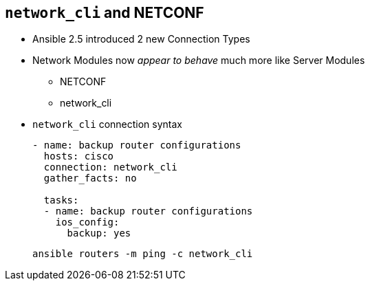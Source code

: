 
:scrollbar:
:data-uri:
:noaudio:
== `network_cli` and NETCONF

* Ansible 2.5 introduced 2 new Connection Types
* Network Modules now _appear to behave_ much more like Server Modules
** NETCONF
** network_cli

* `network_cli` connection syntax
+
[source,yaml]
----
- name: backup router configurations
  hosts: cisco
  connection: network_cli
  gather_facts: no

  tasks:
  - name: backup router configurations
    ios_config:
      backup: yes
----
+
[source,yaml]
----
ansible routers -m ping -c network_cli
----

ifdef::showscript[]
Transcript:

Enhancements in Ansible 2.5 introduced 2 new connection plugins `network_cli`
and `NETCONF`. They make network connectivity more streamlined and playbooks
have a similar look and feel to Server playbooks.

Under the covers both use `ssh` as their transport

Today we will be using `network_cli` though as NETCONF matures and gains wider
adoption expect to see it more in the future.
endif::showscript[]



